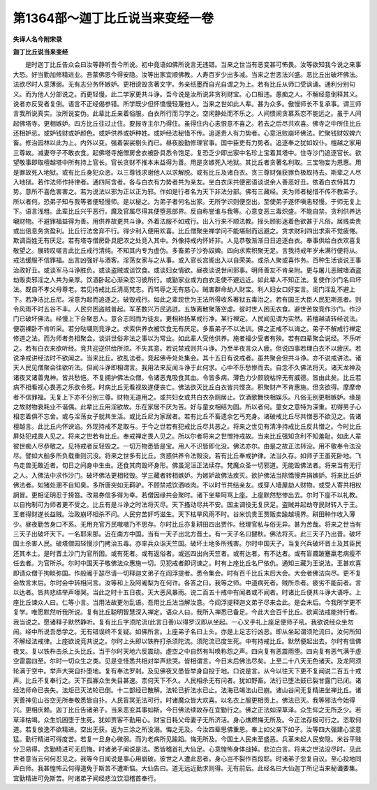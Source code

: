 第1364部～迦丁比丘说当来变经一卷
====================================

**失译人名今附宋录**

**迦丁比丘说当来变经**


　　是时迦丁比丘告众会曰汝等静听吾今所说。初中竟语如佛所说言无违错。当来之世当有恶变甚可怖畏。汝等欲知我今说之来事大恐。好当勤加修精进业。吾蒙佛恩今得安隐。汝等出家宜顺佛教。人寿百岁少出多减。当来之世恶法兴盛。恶比丘出破坏佛法。法欲尽时人意薄弱。无有志分务怀嫉妒。更相谤毁贪著文字。务亲纸墨而自光自谓之为上。若有比丘从师口受讽诵。通利分别句义。而为他人分部说之。而更轻慢。此二学家更共斗诤。吾今说是汝所说非贪利财宝。心口相违。愚痴之人。不解经意倒释其义。说者亦反受者复倒。语言不正经偈参错。所学既少但怀憍慢轻蔑他人。当来之世如此人辈。甚为众多。傲慢师长不复承事。谓三师言我所说真实。汝所说妄伪。此辈比丘亲着俗服。白衣所行而习学之。空闲静处而不乐之。人间愦闹贪慕系恋不能远之。虽于人间起佛塔寺。更相嫉妒。四方比丘往过止住。要报寺主尔乃得住。虽得住内心恚恨意不喜之。若去之后尽共欢喜。佛寺之中所住比丘还相妒忌。或妒钱财或妒颜色。或妒供养或妒种姓。或妒经法秘惜不传。追逐贵人有力势者。心意沮败崩坏佛法。贮聚钱财奴婢六畜。修治园林以此为上。内外以变。强着袈裟剔头而已。昼夜殷勤修理官事。国中臣吏有力势者。追逐奉之犹如奴仆。檀越之家用三尊故。减妻夺子不敢衣食。起佛塔寺施僧房舍衣被卧具悉令饱足。复恐乏少即出家中名珍上宝着其塔中。住寺沙门追逐官长。欲望敬事即取檀越塔中所有持上官长。官长贪财不推本末益得为善。用是贪嫉死入地狱。其比丘者贪著名利取。三宝物妄为恩惠。用是罪故死入地狱。或有比丘身犯众恶。以三尊钱求谢他人以求解脱。或有比丘及诸白衣。贪三尊财强获罪负极取持去。斯辈之人尽入地狱。若作法师作持律者。通四阿含者。各与白衣有力势者共为亲友。坐白衣床共便密语谈说余人善恶好丑。依着白衣恃其力势。意所不喜危害害之。若为说法以邪为正以正为邪。作如是行者名为天下非法分部。佛有三藏经。夫为师者秘惜不传不教弟子。所以者何。恐弟子知与我等者便轻慢师。是以秘之。为弟子者何名出家。无所学识则便空出。至使弟子遂怀嗔恚轻慢。于师无复上下。语言浅粗。此辈比丘兴乎恶行。魔及官属尽得其便堕恶部界。反自称誉谁与我等。心意变恶三毒炽盛。不能自禁。贪利供养达嚫财物。不避罪福益得为善。用供养故更共斗诤。外着法服不如戒行。出入行来不顺法教。摇头顾影迷着色欲甚于凡俗。居贱卖贵或出倍息务贪盈利。比丘行法舍弃不行。得少利入便用欢喜。比丘僧聚坐禅学问不能堪耐而远避之。贪求财利四出求索不觉疲惓。欺调百姓无有厌足。若有塔寺僧房卧具肥浓之处竞入其中。外像持戒内怀奸非。人见恭敬渐渐日日追逐白衣。奉事供给白衣欢喜复敬望之。展转叹嗟言此比丘戒行清纯。不知其内专为虚伪。多畜弟子沙弥奴婢。四向求索积聚无足。言我持戒年岁未满行便将从。戒法缓服不信罪福。出言凶强好与酒客。淫荡女家与之从事。或入官长宫阁出入以自荣美。或杀人聚或喜作务。百种生活谈说王事治政好丑。或谈军马斗诤胜负。或谈盗贼或谈饮食。或谈妇女情欲。昼夜谈说世间邪事。明师善友不肯亲附。更与屠儿恶贼嗜酒盗劫贩卖邪淫之人共为亲厚。饮酒卧起心渐染恋习彼所行。或勤家业或为白衣走使不避远近。如此辈人不知正法。复使作沙门名曰坏法。既自不孝父母尊老。若见持戒比丘清高梵志。而骂辱之无有慈心。贼害群命劫人财宝。利人妇女口好妄言。闺门淫乱不避上下。若净洁比丘尼。淫意为起而追逐之。破毁戒行。如此之辈现世为王法所得收系著狱五毒治之。若有国王大臣人民犯斯恶者。则令风雨不时五谷不丰。人民穷困盗贼普起。军革数兴万民逃迸。五族离散聚落空虚。彼时世人困无衣食。避世苦故竞作沙门。作沙门已破坏佛法。经慢上下合聚恶人。意合志同而为徒友。更相称扬某戒行净。某行禅定。人民闻见谓为实然。若檀越请转经说法。便窃裸卧不肯听采。若分哒嚫则竞诤之。求索供养衣被饮食无有厌足。多畜弟子不以法训。佛之正戒不以诲之。弟子不解戒行禅定修道之法。而为师者务相聚会。谈讲世俗非法之事以为常业。如此辈人受他供养。施者福少受者有殃。若有四辈聚会说经。不乐听之。若有白衣来欲听经。竞共迎逆供给所须。不失其意。若说禁戒则共斗诤。乃至半夜言众人疲。但说四事若理白衣不以疲厌。若说净戒讲经法时不欲闻之。当来比丘。欲乱法者。竞起佛寺处处集会。其十五日有说戒者。虽共聚会但共斗诤。亦不说戒讲法。诸天人民见僧聚会往欲听法。但闻斗诤即相谓言。我用法来反闻斗诤于此何求。心中不乐愁惨而去。自念不久佛法将灭。诸天龙神及诸夜叉诸善鬼神。皆共愁悒。不复拥护佛法众僧。令诸恶鬼吸食其血。令皆多病。薄色力少颜貌枯悴无有威德。皆由此矣。比丘若病不相看视心畏恶之乐欲令死。时病比丘无看视故遂便丧亡。佛法欲灭比丘白衣皆共悭贪。积聚财产不肯惠施。但贪欲得。摩摩帝者不信罪福。无复上下亦不分别三尊。财物无道用之。或共妇女或共白衣杂厕居止。饮酒歌舞快相娱乐。凡俗无别更相嫉妒。缘是之故财物衰耗业不谐偶。此辈比丘用淫欲故。乐在家居不厌为苦。好与童女相结为固。所以者何。童女之意特为深重。初得男子心相恋着俱不忘舍。或与淫荡女子就共生活。或比丘尼为家居者。若有比丘不畜遗余乞丐充身。诸破戒比丘尽共憎恶不欲见之。告诸檀越言。此比丘内怀谀谄。外现持戒不足取与。于今之世若有犯戒比丘尽共恶之。将来之世见有清净持戒比丘反共憎之。今时比丘屏处犯戒畏人见之。将来之世若有比丘。奉戒禅定畏人见之。所以尔者将来之世憎持戒故。当来比丘强知贪利不知羞耻。如此人辈彼世痴人尽恭敬之。见持戒者反轻毁之。一切万物悉皆是宝。用人不识皆即化没。佛法亦尔。由是之故正法转没。用不敬奉令法没尽。譬如大船多所负载重则沉没。将来之世多有比丘。贪惑供养令法毁没。若有比丘奉戒护律。法当久存。如师子王虽死卧地。飞鸟走兽无敢近者。旬日之间身中生虫。还食其肉毁坏身形。佛虽泥洹正法续存。梵魔众圣一切邪道。无能毁佛法者。将来当有无行之人。入佛法中求作沙门。破坏佛法更相轻毁。学三藏者转相嫉妒。为嫉妒故佛法疾灭。欲护佛法当除憍慢弃捐嫉妒。将来比丘妒佛法者。如猪处溷不自知臭。多所唐突如无羁驴。不顾禁戒饮酒啖肉。不以时节共结亲友。或穿人墙屋劫人财物。或受人寄共相权誷冒。更相证明忍于搒笞。改易券信多得为幸。若僧因缘共会聚时。诸下坐辈呵骂上座。上座默然愁惨出去。尔时下座不以礼教。以自拘制可为师者更不受之。比丘有是斗诤之时法将灭尽。天下搔动尽共不安。国主调役无复厌足。盗贼并起劫夺民财转入于王。王者得财遂长益贼。治政崩坏相杀不问。人民穷苦奸巧滋生。天下枯旱风雨不时。谷米饥贵王贾贩卖踰越境界。耕田种作收入薄少。昼夜勤苦身口不系。无用充官万民嗷嗷乃不思存。尔时比丘亦复耕田四出贾作。经理官私与俗无异。甚为苦哉。将来之世当有三天子出破坏天下。一名耶来那。近在南方中国。当有一天子出北方晋土。有一天子名曰揵秋。佛法将灭。此三天子乃出晋。破坏国土杀害人民。破塔僧园轻慢沙门拷治五毒。亦率兵众诣天竺国。破坏土地多所残害。尔时中国天子。当复兴兵破坏晋土及其臣民还其本土。是时晋土沙门为官所困。或有死者。或有返俗者。或巡四出向天竺者。或有达者。有不达者。或有盲聋跛蹇羸老病瘦不任去者。为官所杀。尔时中国天子敬佛法众惠施一切。见犯戒者即诃谏之。时有上座比丘名尸依仇。通知三藏为王说法。王甚欢喜即请众僧于拘睒弥国。作般阇于瑟尽请一切释迦文弟子在阎浮提者。悉令集会。时有百千比丘末后大会。大会者佛法向尽。更不复会故言末后。尔时会中转相问言。汝等和上及阿阇梨为在何许。各答之曰。我等之师。中道病死者。贼所杀者。疲劣不能前者。言以达者。皆共悲结举声嚎哭。当此之时十五日夜。天大恶风暴雨。说二百五十戒中有闻者或不闻者。时诸比丘便共斗诤大语呼。上座比丘谏众人曰。仁等小言。当用法故更勿乱语。吾用比丘法当解汝意。今阎浮提释迦文弟子尽来会此。是会末后。今我所学更不复学。唯愿默然听我所说。复有比丘聪明智慧深入禅定。语众人曰。我所入禅悉已备足。今此大会百千比丘。欲闻法戒能持行者。我当说之。愿诸释子默然静听。复有比丘字须陀流(此言日善)以得罗汉即从坐起。一心叉手礼上座足便师子吼。我欲说经众坐勿闹。经中所说吾悉学之。无有错误终不复疑。如佛所言。上座弟子名曰上头。亦是上足志行凶恶。即从坐起谓须陀流曰。汝何所知不解经法戒律。上座欲说竞共说之。尔时上头即以铁杵打杀须陀流。须陀流已度生死。中有持戒比丘。默然便起出去。尔时有信佛夜叉。复以铁杵击杀上头比丘。当于尔时天地六反震动。虚空之中自然有叫唤称怨之声。四向复有恶震雨堕。四向复有恶气满于虚空雷震四至。尔时一切众生之类。见是变怪悉共相对举声悲哭。皆相谓言。今日末后佛法尽矣。上至二十八天无色诸天。及龙阿须轮满于空中。举声大哭自扑堕地。复有奉法罗刹。及见佛夜叉悉皆举身自投于地。口说是言。从今以往天下更不复闻说二百五十戒声。比丘不复奉行之。天下孤寡众生失目甚速。柰何天下不久。人民相杀无有问者。犹如野畜。法行已堕法鼓已裂甘露门已闭。诸经法师命已丧失。法炬已灭法轮已倒。十二部经已散解。法轮已折法水已止。法海已竭法山已崩。诸山谷间无复精进坐禅比丘。诸天善神见山谷空无所奉敬悉皆自扑。人民盲冥无法可行。时诸魔众皆大欢喜。以名衣上服更相贡上。佛法已灭。我等邪法今始得兴。更相庆赖。迦丁比丘告诸弟子。当来恶变其事如斯。今日佛法续故存在宜勤行之。佛之正法如深草泽。众生仰之无所乏少。若草泽枯竭。众生饥困堕于生死。犹如贾客不勤用心。财宝日耗父母妻子无所济活。身心燋燃悔无所及。今正法存极可行之。恣取何道。若复放逸不欲精进。空出无获。返为三涂之所没溺。悔之无及。今汝四辈思佛重恩。奉上如父亲下如子。汝等四大强建心坚意猛。勤行精进可得度苦。若复一旦身心微弱。而为老病所见踰蹈。悔无所及。今国土人民未至盛恶。兵革未起人民安隐。米谷平贱分卫易得。念勤精进可无后悔。时诸弟子闻说是法。悉皆稽首礼大仙足。心意惶怖身体战掉。悲泣白言。将来之世法没尽时。见此世者意当云何何忍见之。我等今日闻说是事心用崩破。彼世之人遭此恶者。身心岂不裂作百段耶。时诸弟子忽复自议。至心投地同声白师。我甚惶怖云何得道免于斯苦不遭斯恼。大仙告曰。道无远近勤求则得。无有前后。此经名曰大仙迦丁所记当来秘谶要集。宜勤精进可免斯苦。时诸弟子闻经悲泣饮泪稽首奉行。
